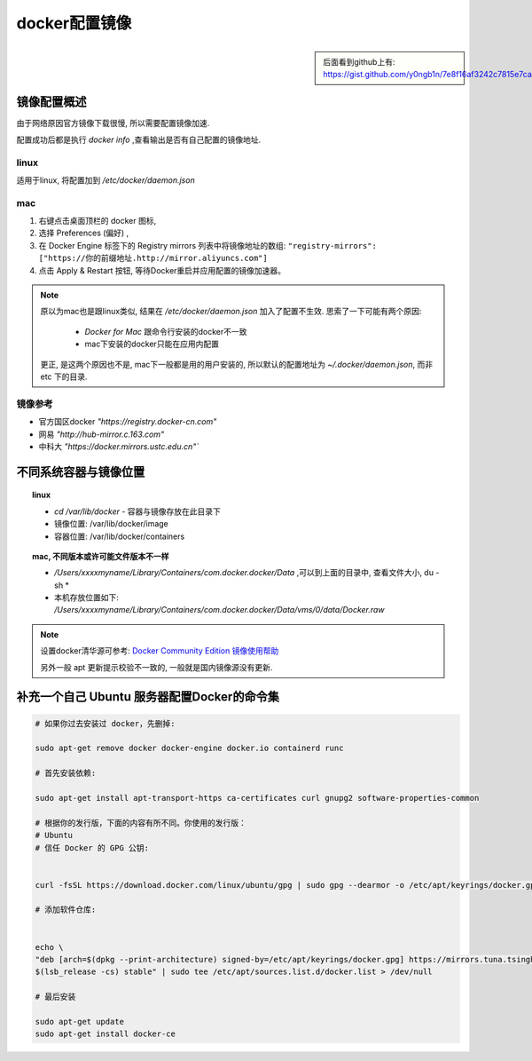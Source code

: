 ====================
docker配置镜像
====================


.. post:: 2023-02-20 22:06:49
  :tags: docker
  :category: 容器与集群
  :author: YanQue
  :location: CD
  :language: zh-cn


.. sidebar::

	后面看到github上有: https://gist.github.com/y0ngb1n/7e8f16af3242c7815e7ca2f0833d3ea6

镜像配置概述
====================

由于网络原因官方镜像下载很慢, 所以需要配置镜像加速.

配置成功后都是执行 `docker info` ,查看输出是否有自己配置的镜像地址.

linux
_______________________

适用于linux, 将配置加到 `/etc/docker/daemon.json`

.. code-block:: sh
	:caption: 适用于linux的配置

	mkdir -p /etc/docker
	tee /etc/docker/daemon.json <<-'EOF'
	{
	"registry-mirrors": [
		"https://0b27f0a81a00f3560fbdc00ddd2f99e0.mirror.swr.myhuaweicloud.com",
		"https://ypzju6vq.mirror.aliyuncs.com",
		"https://registry.docker-cn.com",
		"http://hub-mirror.c.163.com",
		"https://docker.mirrors.ustc.edu.cn"
	]
	}
	EOF
	systemctl daemon-reload
	systemctl restart docker

mac
_______________________

#. 右键点击桌面顶栏的 docker 图标,
#. 选择 Preferences (偏好) ,
#. 在 Docker Engine 标签下的 Registry mirrors 列表中将镜像地址的数组: ``"registry-mirrors": ["https://你的前缀地址.http://mirror.aliyuncs.com"]``
#. 点击 Apply & Restart 按钮, 等待Docker重启并应用配置的镜像加速器。

.. note::

	原以为mac也是跟linux类似, 结果在 `/etc/docker/daemon.json` 加入了配置不生效.
	思索了一下可能有两个原因:

		- *Docker for Mac* 跟命令行安装的docker不一致
		- mac下安装的docker只能在应用内配置

	更正, 是这两个原因也不是, mac下一般都是用的用户安装的, 所以默认的配置地址为 `~/.docker/daemon.json`, 而非 etc 下的目录.

镜像参考
_______________________

.. code-block:: json
	:caption: docker镜像地址参考

	{
	"registry-mirrors": [
		"https://0b27f0a81a00f3560fbdc00ddd2f99e0.mirror.swr.myhuaweicloud.com",
		"https://ypzju6vq.mirror.aliyuncs.com",
		"https://registry.docker-cn.com",
		"http://hub-mirror.c.163.com",
		"https://docker.mirrors.ustc.edu.cn"
	]
	}

- 官方国区docker `"https://registry.docker-cn.com"`
- 网易 `"http://hub-mirror.c.163.com"`
- 中科大 `"https://docker.mirrors.ustc.edu.cn"``


不同系统容器与镜像位置
========================

.. topic:: linux

	- `cd /var/lib/docker` - 容器与镜像存放在此目录下
	- 镜像位置: /var/lib/docker/image
	- 容器位置: /var/lib/docker/containers

.. topic:: mac, 不同版本或许可能文件版本不一样

	- `/Users/xxxxmyname/Library/Containers/com.docker.docker/Data` ,可以到上面的目录中, 查看文件大小, du -sh *
	- 本机存放位置如下: `/Users/xxxxmyname/Library/Containers/com.docker.docker/Data/vms/0/data/Docker.raw`


.. note::

	设置docker清华源可参考: `Docker Community Edition 镜像使用帮助 <https://mirrors.tuna.tsinghua.edu.cn/help/docker-ce/>`_

	另外一般 apt 更新提示校验不一致的, 一般就是国内镜像源没有更新.


补充一个自己 Ubuntu 服务器配置Docker的命令集
================================================

.. code-block:: sh

	# 如果你过去安装过 docker，先删掉:

	sudo apt-get remove docker docker-engine docker.io containerd runc

	# 首先安装依赖:

	sudo apt-get install apt-transport-https ca-certificates curl gnupg2 software-properties-common

	# 根据你的发行版，下面的内容有所不同。你使用的发行版：
	# Ubuntu
	# 信任 Docker 的 GPG 公钥:


	curl -fsSL https://download.docker.com/linux/ubuntu/gpg | sudo gpg --dearmor -o /etc/apt/keyrings/docker.gpg

	# 添加软件仓库:


	echo \
	"deb [arch=$(dpkg --print-architecture) signed-by=/etc/apt/keyrings/docker.gpg] https://mirrors.tuna.tsinghua.edu.cn/docker-ce/linux/ubuntu \
	$(lsb_release -cs) stable" | sudo tee /etc/apt/sources.list.d/docker.list > /dev/null

	# 最后安装

	sudo apt-get update
	sudo apt-get install docker-ce